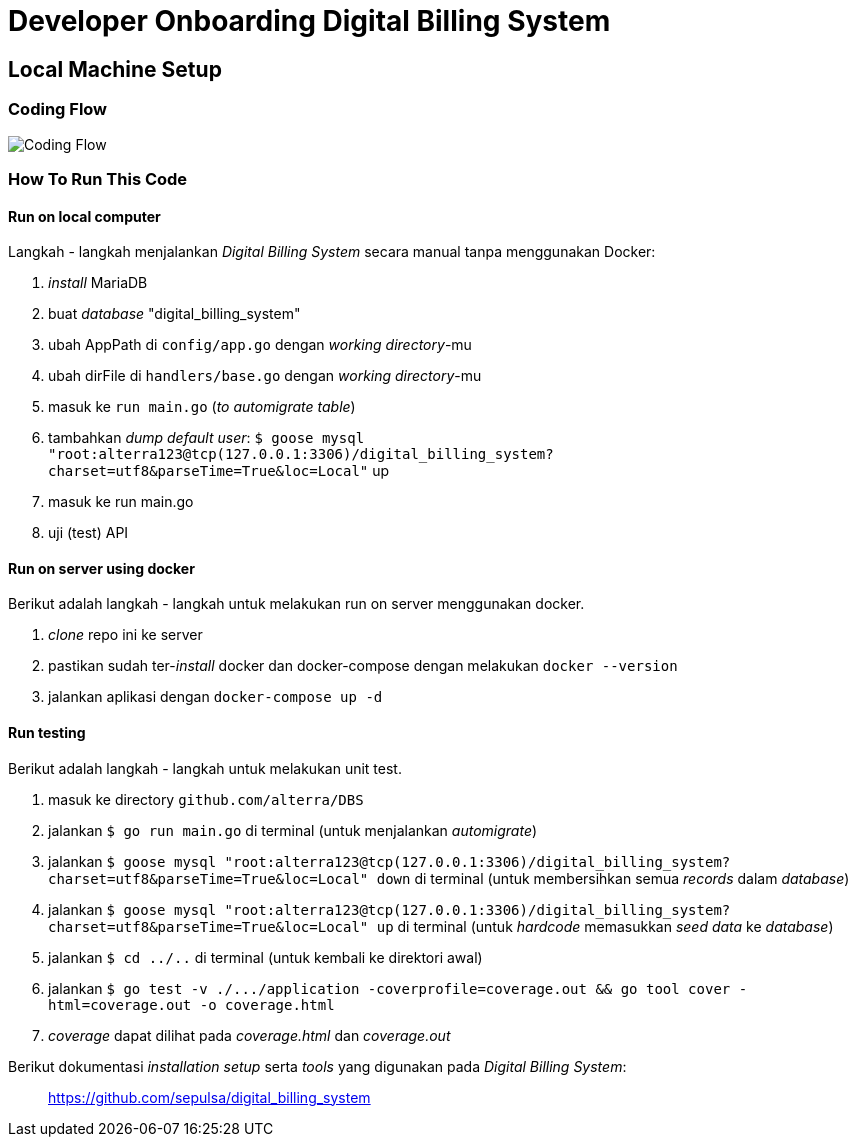 = Developer Onboarding Digital Billing System

== Local Machine Setup

=== Coding Flow

image::./images-digital-billing-system/digital-billing-system-coding-flow.png[Coding Flow]

=== How To Run This Code

==== Run on local computer

Langkah - langkah menjalankan _Digital Billing System_ secara manual tanpa menggunakan Docker:

. _install_ MariaDB
. buat _database_ "digital_billing_system"
. ubah AppPath di `config/app.go` dengan _working directory_-mu
. ubah dirFile di `handlers/base.go` dengan _working directory_-mu
. masuk ke `run main.go` (_to automigrate table_)
. tambahkan _dump default user_: `$ goose mysql "root:alterra123@tcp(127.0.0.1:3306)/digital_billing_system?charset=utf8&parseTime=True&loc=Local"` up
. masuk ke run main.go
. uji (test) API

==== Run on server using docker

Berikut adalah langkah - langkah untuk melakukan run on server menggunakan docker.

. _clone_ repo ini ke server
. pastikan sudah ter-_install_ docker dan docker-compose dengan melakukan `docker --version`
. jalankan aplikasi dengan `docker-compose up -d`

==== Run testing

Berikut adalah langkah - langkah untuk melakukan unit test.

. masuk ke directory `github.com/alterra/DBS`
. jalankan `$ go run main.go` di terminal (untuk menjalankan _automigrate_)
. jalankan `$ goose mysql "root:alterra123@tcp(127.0.0.1:3306)/digital_billing_system?charset=utf8&parseTime=True&loc=Local" down` di terminal (untuk membersihkan semua _records_ dalam _database_)
. jalankan `$ goose mysql "root:alterra123@tcp(127.0.0.1:3306)/digital_billing_system?charset=utf8&parseTime=True&loc=Local" up` di terminal (untuk _hardcode_ memasukkan _seed data_ ke _database_)
. jalankan `$ cd ../..` di terminal (untuk kembali ke direktori awal)
. jalankan `+$ go test -v ./.../application -coverprofile=coverage.out && go tool cover -html=coverage.out -o coverage.html+`
. _coverage_ dapat dilihat pada _coverage.html_ dan _coverage.out_

Berikut dokumentasi _installation setup_ serta _tools_ yang digunakan pada _Digital Billing System_:

____
https://github.com/sepulsa/digital_billing_system[https://github.com/sepulsa/digital_billing_system]
____
